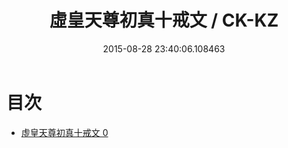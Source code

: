 #+TITLE: 虛皇天尊初真十戒文 / CK-KZ

#+DATE: 2015-08-28 23:40:06.108463
* 目次
 - [[file:KR5a0181_000.txt][虛皇天尊初真十戒文 0]]
